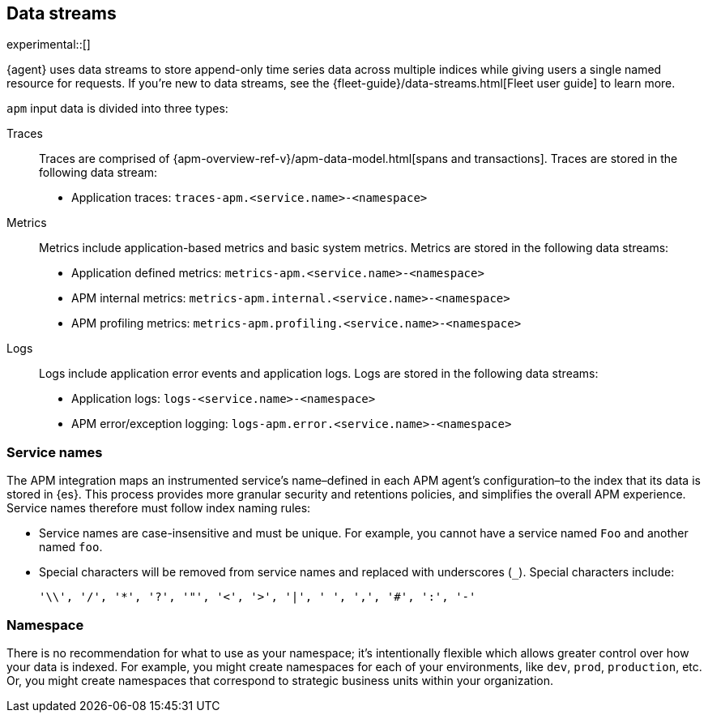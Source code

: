 [[apm-integration-data-streams]]
== Data streams

experimental::[]

{agent} uses data streams to store append-only time series data across multiple indices
while giving users a single named resource for requests.
If you're new to data streams, see the {fleet-guide}/data-streams.html[Fleet user guide] to learn more.

`apm` input data is divided into three types:

Traces::

Traces are comprised of {apm-overview-ref-v}/apm-data-model.html[spans and transactions].
Traces are stored in the following data stream:

- Application traces: `traces-apm.<service.name>-<namespace>`

Metrics::

Metrics include application-based metrics and basic system metrics.
Metrics are stored in the following data streams:

- Application defined metrics: `metrics-apm.<service.name>-<namespace>`
- APM internal metrics: `metrics-apm.internal.<service.name>-<namespace>`
- APM profiling metrics: `metrics-apm.profiling.<service.name>-<namespace>`

Logs::

Logs include application error events and application logs.
Logs are stored in the following data streams:

- Application logs: `logs-<service.name>-<namespace>`
- APM error/exception logging: `logs-apm.error.<service.name>-<namespace>`

[discrete]
[[apm-integration-service-name]]
=== Service names

The APM integration maps an instrumented service's name–defined in each APM agent's
configuration–to the index that its data is stored in {es}.
This process provides more granular security and retentions policies,
and simplifies the overall APM experience.
Service names therefore must follow index naming rules:

* Service names are case-insensitive and must be unique.
For example, you cannot have a service named `Foo` and another named `foo`.
* Special characters will be removed from service names and replaced with underscores (`_`).
Special characters include:
+
[source,text]
----
'\\', '/', '*', '?', '"', '<', '>', '|', ' ', ',', '#', ':', '-'
----

[discrete]
[[apm-integration-namespace]]
=== Namespace

There is no recommendation for what to use as your namespace;
it's intentionally flexible which allows greater control over how your data is indexed.
For example, you might create namespaces for each of your environments,
like `dev`, `prod`, `production`, etc.
Or, you might create namespaces that correspond to strategic business units within your organization.
